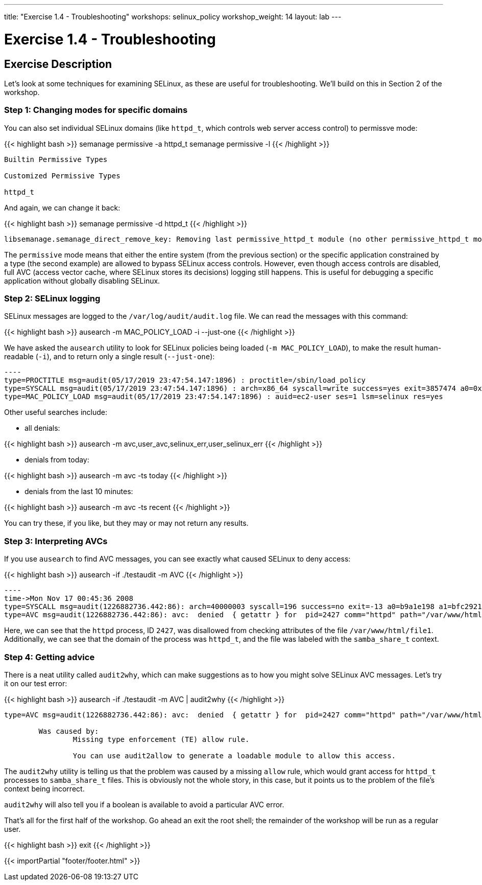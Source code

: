 ---
title: "Exercise 1.4 - Troubleshooting"
workshops: selinux_policy
workshop_weight: 14
layout: lab
---

:icons: font
:imagesdir: /workshops/selinux_policy/images

= Exercise 1.4 - Troubleshooting

== Exercise Description

Let's look at some techniques for examining SELinux, as these are useful for troubleshooting.  We'll build on this in Section 2 of the workshop.

=== Step 1: Changing modes for specific domains

You can also set individual SELinux domains (like `httpd_t`, which controls web server access control) to permissve mode:

{{< highlight bash >}}
semanage permissive -a httpd_t
semanage permissive -l
{{< /highlight >}}

[source,bash]
----
Builtin Permissive Types

Customized Permissive Types

httpd_t
----

And again, we can change it back:

{{< highlight bash >}}
semanage permissive -d httpd_t
{{< /highlight >}}

[source,bash]
----
libsemanage.semanage_direct_remove_key: Removing last permissive_httpd_t module (no other permissive_httpd_t module exists at another priority).
----

The `permissive` mode means that either the entire system (from the previous section) or the specific application constrained by a type (the second example) are allowed to bypass SELinux access controls.  However, even though access controls are disabled, full AVC (access vector cache, where SELinux stores its decisions) logging still happens.  This is useful for debugging a specific application without globally disabling SELinux.

=== Step 2: SELinux logging

SELinux messages are logged to the `/var/log/audit/audit.log` file.  We can read the messages with this command:

{{< highlight bash >}}
ausearch -m MAC_POLICY_LOAD -i --just-one
{{< /highlight >}}

We have asked the `ausearch` utility to look for SELinux policies being loaded (`-m MAC_POLICY_LOAD`), to make the result human-readable (`-i`), and to return only a single result (`--just-one`):

[source,bash]
-----
----
type=PROCTITLE msg=audit(05/17/2019 23:47:54.147:1896) : proctitle=/sbin/load_policy 
type=SYSCALL msg=audit(05/17/2019 23:47:54.147:1896) : arch=x86_64 syscall=write success=yes exit=3857474 a0=0x4 a1=0x7fb57e597000 a2=0x3adc42 a3=0x7ffc8bb993a0 items=0 ppid=16567 pid=16572 auid=ec2-user uid=root gid=root euid=root suid=root fsuid=root egid=root sgid=root fsgid=root tty=pts0 ses=1 comm=load_policy exe=/usr/sbin/load_policy subj=unconfined_u:unconfined_r:load_policy_t:s0-s0:c0.c1023 key=(null) 
type=MAC_POLICY_LOAD msg=audit(05/17/2019 23:47:54.147:1896) : auid=ec2-user ses=1 lsm=selinux res=yes
-----

Other useful searches include:

- all denials:

{{< highlight bash >}}
ausearch -m avc,user_avc,selinux_err,user_selinux_err
{{< /highlight >}}

- denials from today:

{{< highlight bash >}}
ausearch -m avc -ts today
{{< /highlight >}}

- denials from the last 10 minutes:

{{< highlight bash >}}
ausearch -m avc -ts recent
{{< /highlight >}}

You can try these, if you like, but they may or may not return any results.

=== Step 3: Interpreting AVCs

If you use `ausearch` to find AVC messages, you can see exactly what caused SELinux to deny access:

{{< highlight bash >}}
ausearch -if ./testaudit -m AVC
{{< /highlight >}}

[source,bash]
-----
----
time->Mon Nov 17 00:45:36 2008
type=SYSCALL msg=audit(1226882736.442:86): arch=40000003 syscall=196 success=no exit=-13 a0=b9a1e198 a1=bfc2921c a2=54dff4 a3=2008171 items=0 ppid=2425 pid=2427 auid=502 uid=48 gid=48 euid=48 suid=48 fsuid=48 egid=48 sgid=48 fsgid=48 tty=(none) ses=4 comm="httpd" exe="/usr/sbin/httpd" subj=unconfined_u:system_r:httpd_t:s0 key=(null)
type=AVC msg=audit(1226882736.442:86): avc:  denied  { getattr } for  pid=2427 comm="httpd" path="/var/www/html/file1" dev=dm-0 ino=284133 scontext=unconfined_u:system_r:httpd_t:s0 tcontext=unconfined_u:object_r:samba_share_t:s0 tclass=file
-----

Here, we can see that the `httpd` process, ID `2427`, was disallowed from checking attributes of the file `/var/www/html/file1`.  Additionally, we can see that the domain of the process was `httpd_t`, and the file was labeled with the `samba_share_t` context.

=== Step 4: Getting advice

There is a neat utility called `audit2why`, which can make suggestions as to how you might solve SELinux AVC messages.  Let's try it on our test error:

{{< highlight bash >}}
ausearch -if ./testaudit -m AVC | audit2why
{{< /highlight >}}

[source,bash]
-----
type=AVC msg=audit(1226882736.442:86): avc:  denied  { getattr } for  pid=2427 comm="httpd" path="/var/www/html/file1" dev=dm-0 ino=284133 scontext=unconfined_u:system_r:httpd_t:s0 tcontext=unconfined_u:object_r:samba_share_t:s0 tclass=file

	Was caused by:
		Missing type enforcement (TE) allow rule.

		You can use audit2allow to generate a loadable module to allow this access.
-----

The `audit2why` utility is telling us that the problem was caused by a missing `allow` rule, which would grant access for `httpd_t` processes to `samba_share_t` files.  This is obviously not the whole story, in this case, but it points us to the problem of the file's context being incorrect.

`audit2why` will also tell you if a boolean is available to avoid a particular AVC error.

That's all for the first half of the workshop.  Go ahead an exit the root shell; the remainder of the workshop will be run as a regular user.

{{< highlight bash >}}
exit
{{< /highlight >}}


{{< importPartial "footer/footer.html" >}}
